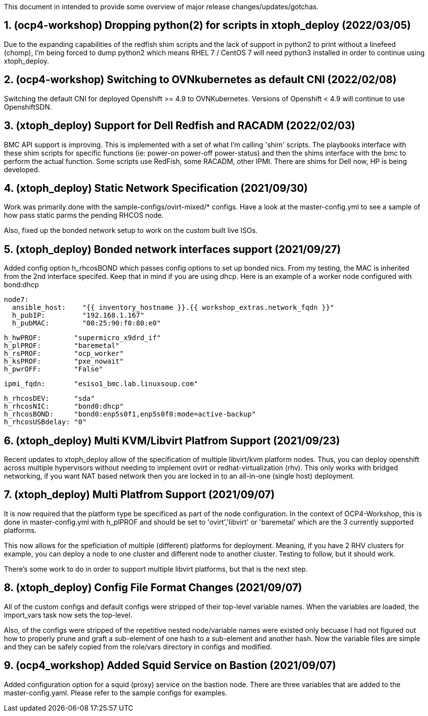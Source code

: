 :gitrepo: https://github.com/xtophd/OCP4-Workshop
:docsdir: documentation
:includedir: _include
:doctype: book
:sectnums:
:sectnumlevels: 3
ifdef::env-github[]
:tip-caption: :bulb:
:note-caption: :information_source:
:important-caption: :heavy_exclamation_mark:
:caution-caption: :fire:
:warning-caption: :warning:
endif::[]
:imagesdir: ./_include/_images/


This document in intended to provide some overview of major release changes/updates/gotchas.

== (ocp4-workshop) Dropping python(2) for scripts in xtoph_deploy (2022/03/05)

Due to the expanding capabilities of the redfish shim scripts and the lack of support
in python2 to print without a linefeed (chomp), I'm being forced to dump python2 which
means RHEL 7 / CentOS 7 will need python3 installed in order to continue using
xtoph_deploy.

== (ocp4-workshop) Switching to OVNkubernetes as default CNI (2022/02/08)

Switching the default CNI for deployed Openshift >= 4.9 to OVNKubernetes.  Versions of
Openshift < 4.9 will continue to use OpenshiftSDN.



== (xtoph_deploy) Support for Dell Redfish and RACADM (2022/02/03)

BMC API support is improving.  This is implemented with a set of what I'm calling
'shim' scripts.  The playbooks interface with these shim scripts for specific functions (ie:
power-on power-off power-status) and then the shims interface with the bmc to perform the
actual function.   Some scripts use RedFish, some RACADM, other IPMI.  There are shims
for Dell now, HP is being developed.



== (xtoph_deploy) Static Network Specification  (2021/09/30)

Work was primarily done with the sample-configs/ovirt-mixed/* configs.  Have a look at 
the master-config.yml to see a sample of how pass static parms the pending RHCOS node.

Also, fixed up the bonded network setup to work on the custom built live ISOs.



== (xtoph_deploy) Bonded network interfaces support  (2021/09/27)

Added config option h_rhcosBOND which passes config options to set up bonded nics.  From my testing, 
the MAC is inherited from the 2nd interface specifed.  Keep that in mind if you are using dhcp.  
Here is an example of a worker node configured with bond:dhcp

    node7:
      ansible_host:    "{{ inventory_hostname }}.{{ workshop_extras.network_fqdn }}"
      h_pubIP:         "192.168.1.167"
      h_pubMAC:        "00:25:90:f0:80:e0"

      h_hwPROF:        "supermicro_x9drd_if"
      h_plPROF:        "baremetal"
      h_rsPROF:        "ocp_worker"
      h_ksPROF:        "pxe_nowait"
      h_pwrOFF:        "False"

      ipmi_fqdn:       "esiso1_bmc.lab.linuxsoup.com"

      h_rhcosDEV:      "sda"
      h_rhcosNIC:      "bond0:dhcp"
      h_rhcosBOND:     "bond0:enp5s0f1,enp5s0f0:mode=active-backup"
      h_rhcosUSBdelay: "0"

    

== (xtoph_deploy) Multi KVM/Libvirt Platfrom Support (2021/09/23)

Recent updates to xtoph_deploy allow of the specification of multiple libvirt/kvm platform nodes.  Thus, you can deploy openshift across multiple hypervisors without needing to implement ovirt or redhat-virtualization (rhv).  This only works with bridged networking, if you want NAT based network then you are locked in to an all-in-one (single host) deployment.



== (xtoph_deploy) Multi Platfrom Support (2021/09/07)

It is now required that the platform type be specificed as part of the node configuration.  In the context of OCP4-Workshop, this is done in master-config.yml with h_plPROF and should be set to 'ovirt','libvirt' or 'baremetal' which are the 3 currently supported platforms.

This now allows for the speficiation of multiple (different) platforms for deployment.  Meaning, if you have 2 RHV clusters for example, you can deploy a node to one cluster and different node to another cluster.  Testing to follow, but it should work.

There's some work to do in order to support multiple libvirt platforms, but that is the next step.



== (xtoph_deploy) Config File Format Changes (2021/09/07)

All of the custom configs and default configs were stripped of their top-level variable names.  When the variables are loaded, the import_vars task now sets the top-level.

Also, of the configs were stripped of the repetitive nested node/variable names were existed only becuase I had not figured out how to properly prune and graft a sub-element of one hash to a sub-element and another hash.  Now the variable files are simple and they can be safely copied from the role/vars directory in configs and modified.



== (ocp4_workshop) Added Squid Service on Bastion (2021/09/07)

Added configuration option for a squid (proxy) service on the bastion node.  There are three variables that are added to the master-config.yaml.  Please refer to the sample configs for examples.




